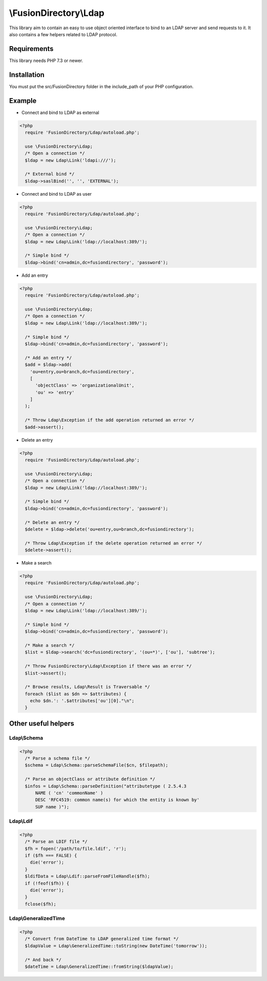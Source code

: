 \\FusionDirectory\\Ldap
=======================

This library aim to contain an easy to use object oriented interface to bind to an LDAP server and send requests to it.
It also contains a few helpers related to LDAP protocol.

Requirements
------------

This library needs PHP 7.3 or newer.

Installation
------------

You must put the src/FusionDirectory folder in the include_path of your PHP configuration.

Example
-------

- Connect and bind to LDAP as external

.. code-block:: php

  <?php
    require 'FusionDirectory/Ldap/autoload.php';

    use \FusionDirectory\Ldap;
    /* Open a connection */
    $ldap = new Ldap\Link('ldapi:///');

    /* External bind */
    $ldap->saslBind('', '', 'EXTERNAL');

- Connect and bind to LDAP as user

.. code-block:: php

  <?php
    require 'FusionDirectory/Ldap/autoload.php';

    use \FusionDirectory\Ldap;
    /* Open a connection */
    $ldap = new Ldap\Link('ldap://localhost:389/');
    
    /* Simple bind */
    $ldap->bind('cn=admin,dc=fusiondirectory', 'password');

- Add an entry

.. code-block:: php

  <?php
    require 'FusionDirectory/Ldap/autoload.php';

    use \FusionDirectory\Ldap;
    /* Open a connection */
    $ldap = new Ldap\Link('ldap://localhost:389/');
    
    /* Simple bind */
    $ldap->bind('cn=admin,dc=fusiondirectory', 'password');
    
    /* Add an entry */
    $add = $ldap->add(
      'ou=entry,ou=branch,dc=fusiondirectory',
      [
        'objectClass' => 'organizationalUnit',
        'ou' => 'entry'
      ]
    );

    /* Throw Ldap\Exception if the add operation returned an error */
    $add->assert();

- Delete an entry

.. code-block:: php

  <?php
    require 'FusionDirectory/Ldap/autoload.php';

    use \FusionDirectory\Ldap;
    /* Open a connection */
    $ldap = new Ldap\Link('ldap://localhost:389/');
    
    /* Simple bind */
    $ldap->bind('cn=admin,dc=fusiondirectory', 'password');
    
    /* Delete an entry */
    $delete = $ldap->delete('ou=entry,ou=branch,dc=fusiondirectory');

    /* Throw Ldap\Exception if the delete operation returned an error */
    $delete->assert();

- Make a search

.. code-block:: php

  <?php
    require 'FusionDirectory/Ldap/autoload.php';

    use \FusionDirectory\Ldap;
    /* Open a connection */
    $ldap = new Ldap\Link('ldap://localhost:389/');
    
    /* Simple bind */
    $ldap->bind('cn=admin,dc=fusiondirectory', 'password');
    
    /* Make a search */
    $list = $ldap->search('dc=fusiondirectory', '(ou=*)', ['ou'], 'subtree');

    /* Throw FusionDirectory\Ldap\Exception if there was an error */
    $list->assert();

    /* Browse results, Ldap\Result is Traversable */
    foreach ($list as $dn => $attributes) {
      echo $dn.': '.$attributes['ou'][0]."\n";
    }

Other useful helpers
--------------------

Ldap\\Schema
++++++++++++

.. code-block:: php

  <?php
    /* Parse a schema file */
    $schema = Ldap\Schema::parseSchemaFile($cn, $filepath);

    /* Parse an objectClass or attribute definition */
    $infos = Ldap\Schema::parseDefinition("attributetype ( 2.5.4.3
        NAME ( 'cn' 'commonName' )
        DESC 'RFC4519: common name(s) for which the entity is known by'
        SUP name )");
        
Ldap\\Ldif
++++++++++

.. code-block:: php

  <?php
    /* Parse an LDIF file */
    $fh = fopen('/path/to/file.ldif', 'r');
    if ($fh === FALSE) {
      die('error');
    }
    $ldifData = Ldap\Ldif::parseFromFileHandle($fh);
    if (!feof($fh)) {
      die('error');
    }
    fclose($fh);

Ldap\\GeneralizedTime
+++++++++++++++++++++

.. code-block:: php

  <?php
    /* Convert from DateTime to LDAP generalized time format */
    $ldapValue = Ldap\GeneralizedTime::toString(new DateTime('tomorrow'));

    /* And back */
    $dateTime = Ldap\GeneralizedTime::fromString($ldapValue);
